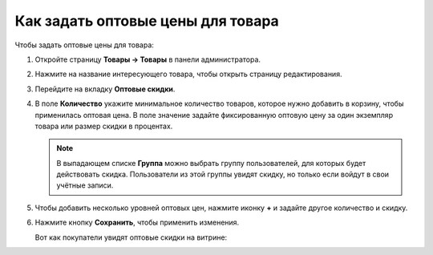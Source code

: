 **********************************
Как задать оптовые цены для товара
**********************************

Чтобы задать оптовые цены для товара:

#. Откройте страницу **Товары → Товары** в панели администратора.

#. Нажмите на название интересующего товара, чтобы открыть страницу редактирования.

#. Перейдите на вкладку **Оптовые скидки**.

#. В поле **Количество** укажите минимальное количество товаров, которое нужно добавить в корзину, чтобы применилась оптовая цена. В поле значение задайте фиксированную оптовую цену за один экземпляр товара или размер скидки в процентах.

   .. note::

       В выпадающем списке **Группа** можно выбрать группу пользователей, для которых будет действовать скидка. Пользователи из этой группы увидят скидку, но только если войдут в свои учётные записи.

#. Чтобы добавить несколько уровней оптовых цен, нажмите иконку **+** и задайте другое количество и скидку.

#. Нажмите кнопку **Сохранить**, чтобы применить изменения.

   .. fancybox:: img/wholesale_01.png
       :alt: Вкладка "Оптовые скидки" на странице редактирования товара в CS-Cart.

   Вот как покупатели увидят оптовые скидки на витрине:

   .. fancybox:: img/wholesale_02.png
       :alt:  Оптовые скидки на витрине в CS-Cart.
